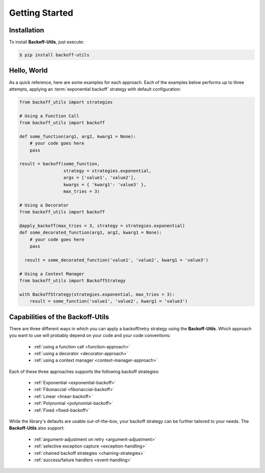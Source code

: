 *************************************
Getting Started
*************************************

.. |strong| raw:: html

  <strong>

.. |/strong| raw:: html

  </strong>

Installation
====================================

To install **Backoff-Utils**, just execute:

.. code:: bash

  $ pip install backoff-utils

Hello, World
===============

As a quick reference, here are some examples for each approach. Each of the
examples below performs up to three attempts, applying an :term:`exponential backoff`
strategy with default configuration:

.. code:: python

  from backoff_utils import strategies

  # Using a Function Call
  from backoff_utils import backoff

  def some_function(arg1, arg2, kwarg1 = None):
      # your code goes here
      pass

  result = backoff(some_function,
                   strategy = strategies.exponential,
                   args = ['value1', 'value2'],
                   kwargs = { 'kwarg1': 'value3' },
                   max_tries = 3)

  # Using a Decorator
  from backoff_utils import backoff

  @apply_backoff(max_tries = 3, strategy = strategies.exponential)
  def some_decorated_function(arg1, arg2, kwarg1 = None):
      # your code goes here
      pass

    result = some_decorated_function('value1', 'value2', kwarg1 = 'value3')

  # Using a Context Manager
  from backoff_utils import BackoffStrategy

  with BackoffStrategy(strategies.exponential, max_tries = 3):
      result = some_function('value1', 'value2', kwarg1 = 'value3')

Capabilities of the Backoff-Utils
=========================================

There are three different ways in which you can apply a backoff/retry strategy
using the **Backoff-Utils**. Which approach you want to use will probably depend
on your code and your code conventions:

  * :ref:`using a function call <function-approach>`
  * :ref:`using a decorator <decorator-approach>`
  * :ref:`using a context manager <context-manager-approach>`

Each of these three approaches supports the following backoff strategies:

  * :ref:`Exponential <exponential-backoff>`
  * :ref:`Fibonaccial <fibonaccial-backoff>`
  * :ref:`Linear <linear-backoff>`
  * :ref:`Polynomial <polynomial-backoff>`
  * :ref:`Fixed <fixed-backoff>`

While the library's defaults are usable out-of-the-box, your backoff strategy
can be further tailored to your needs. The **Backoff-Utils** also support:
  * :ref:`argument-adjustment on retry <argument-adjustment>`
  * :ref:`selective exception capture <exception-handling>`
  * :ref:`chained backoff strategies <chaining-strategies>`
  * :ref:`success/failure handlers <event-handling>`

.. seealso::

  While the **Backoff-Utils** are very straightforward to use, we recommend
  you review |strong| :doc:`Using the Backoff-Utils <using>` |/strong| to learn
  more about what it can do, and for a deep dive please see the
  |strong| :doc:`API Reference <api>` |/strong|.
